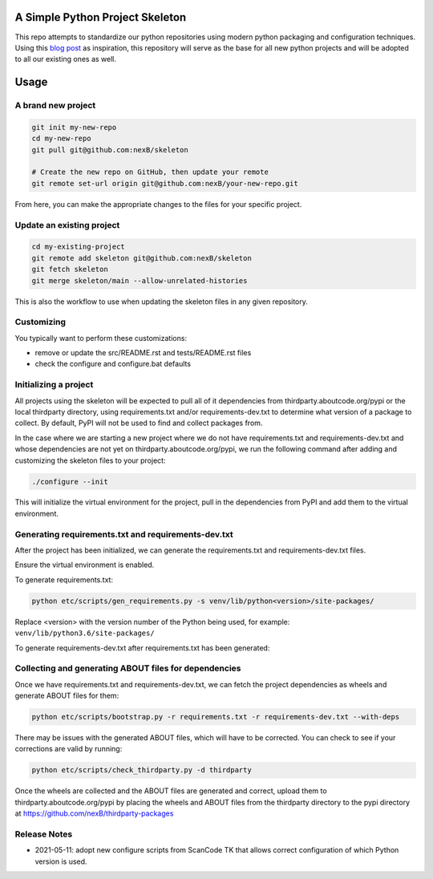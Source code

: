 A Simple Python Project Skeleton
================================
This repo attempts to standardize our python repositories using modern python
packaging and configuration techniques. Using this `blog post`_ as inspiration, this
repository will serve as the base for all new python projects and will be adopted to all
our existing ones as well.

.. _blog post: https://blog.jaraco.com/a-project-skeleton-for-python-projects/

Usage
=====
A brand new project
-------------------
.. code-block:: bash

    git init my-new-repo
    cd my-new-repo
    git pull git@github.com:nexB/skeleton

    # Create the new repo on GitHub, then update your remote
    git remote set-url origin git@github.com:nexB/your-new-repo.git

From here, you can make the appropriate changes to the files for your specific project.

Update an existing project
---------------------------
.. code-block:: bash

    cd my-existing-project
    git remote add skeleton git@github.com:nexB/skeleton
    git fetch skeleton
    git merge skeleton/main --allow-unrelated-histories

This is also the workflow to use when updating the skeleton files in any given repository.

Customizing
-----------

You typically want to perform these customizations:

- remove or update the src/README.rst and tests/README.rst files
- check the configure and configure.bat defaults

Initializing a project
----------------------

All projects using the skeleton will be expected to pull all of it dependencies
from thirdparty.aboutcode.org/pypi or the local thirdparty directory, using
requirements.txt and/or requirements-dev.txt to determine what version of a
package to collect. By default, PyPI will not be used to find and collect
packages from.

In the case where we are starting a new project where we do not have
requirements.txt and requirements-dev.txt and whose dependencies are not yet on
thirdparty.aboutcode.org/pypi, we run the following command after adding and
customizing the skeleton files to your project:

.. code-block:: bash

    ./configure --init

This will initialize the virtual environment for the project, pull in the
dependencies from PyPI and add them to the virtual environment.

Generating requirements.txt and requirements-dev.txt
----------------------------------------------------

After the project has been initialized, we can generate the requirements.txt and
requirements-dev.txt files.

Ensure the virtual environment is enabled.

To generate requirements.txt:

.. code-block:: bash

    python etc/scripts/gen_requirements.py -s venv/lib/python<version>/site-packages/

Replace \<version\> with the version number of the Python being used, for example: ``venv/lib/python3.6/site-packages/``

To generate requirements-dev.txt after requirements.txt has been generated:

.. code-block:: bash
    ./configure --init --dev
    source venv/bin/activate
    python etc/scripts/gen_requirements_dev.py -s venv/lib/python<version>/site-packages/

Collecting and generating ABOUT files for dependencies
------------------------------------------------------

Once we have requirements.txt and requirements-dev.txt, we can fetch the project
dependencies as wheels and generate ABOUT files for them:

.. code-block:: bash

    python etc/scripts/bootstrap.py -r requirements.txt -r requirements-dev.txt --with-deps

There may be issues with the generated ABOUT files, which will have to be
corrected. You can check to see if your corrections are valid by running:

.. code-block:: bash

    python etc/scripts/check_thirdparty.py -d thirdparty

Once the wheels are collected and the ABOUT files are generated and correct,
upload them to thirdparty.aboutcode.org/pypi by placing the wheels and ABOUT
files from the thirdparty directory to the pypi directory at
https://github.com/nexB/thirdparty-packages


Release Notes
-------------

- 2021-05-11: adopt new configure scripts from ScanCode TK that allows correct
  configuration of which Python version is used.
